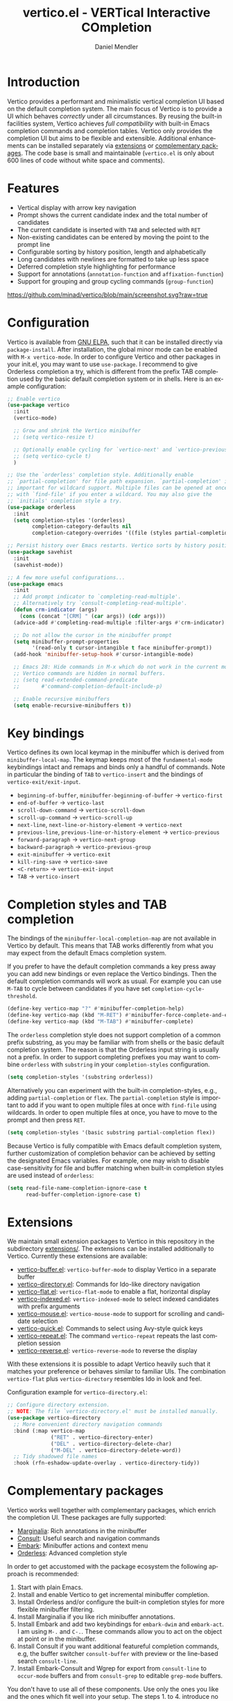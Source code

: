 #+title: vertico.el - VERTical Interactive COmpletion
#+author: Daniel Mendler
#+language: en
#+export_file_name: vertico.texi
#+texinfo_dir_category: Emacs
#+texinfo_dir_title: Vertico: (vertico).
#+texinfo_dir_desc: VERTical Interactive COmpletion.

#+html: <a href="http://elpa.gnu.org/packages/vertico.html"><img alt="GNU ELPA" src="https://elpa.gnu.org/packages/vertico.svg"/></a>
#+html: <a href="http://elpa.gnu.org/devel/vertico.html"><img alt="GNU-devel ELPA" src="https://elpa.gnu.org/devel/vertico.svg"/></a>
#+html: <img src="https://upload.wikimedia.org/wikipedia/commons/thumb/7/75/Vertigomovie_restoration.jpg/800px-Vertigomovie_restoration.jpg" align="right" width="30%">

* Introduction

  Vertico provides a performant and minimalistic vertical completion UI based on
  the default completion system. The main focus of Vertico is to provide a UI
  which behaves /correctly/ under all circumstances. By reusing the built-in
  facilities system, Vertico achieves /full compatibility/ with built-in Emacs
  completion commands and completion tables. Vertico only provides the
  completion UI but aims to be flexible and extensible. Additional enhancements
  can be installed separately via [[#extensions][extensions]] or [[#complementary-packages][complementary packages]]. The code
  base is small and maintainable (~vertico.el~ is only about 600 lines of code
  without white space and comments).

* Features

  - Vertical display with arrow key navigation
  - Prompt shows the current candidate index and the total number of candidates
  - The current candidate is inserted with =TAB= and selected with =RET=
  - Non-existing candidates can be entered by moving the point to the prompt line
  - Configurable sorting by history position, length and alphabetically
  - Long candidates with newlines are formatted to take up less space
  - Deferred completion style highlighting for performance
  - Support for annotations (~annotation-function~ and ~affixation-function~)
  - Support for grouping and group cycling commands (~group-function~)

  [[https://github.com/minad/vertico/blob/main/screenshot.svg?raw=true]]

* Configuration

  Vertico is available from [[http://elpa.gnu.org/packages/vertico.html][GNU ELPA]], such that it can be installed directly via
  ~package-install~. After installation, the global minor mode can be enabled with
  =M-x vertico-mode=. In order to configure Vertico and other packages in your
  init.el, you may want to use ~use-package~. I recommend to give Orderless
  completion a try, which is different from the prefix TAB completion used by
  the basic default completion system or in shells. Here is an example
  configuration:

  #+begin_src emacs-lisp
    ;; Enable vertico
    (use-package vertico
      :init
      (vertico-mode)

      ;; Grow and shrink the Vertico minibuffer
      ;; (setq vertico-resize t)

      ;; Optionally enable cycling for `vertico-next' and `vertico-previous'.
      ;; (setq vertico-cycle t)
      )

    ;; Use the `orderless' completion style. Additionally enable
    ;; `partial-completion' for file path expansion. `partial-completion' is
    ;; important for wildcard support. Multiple files can be opened at once
    ;; with `find-file' if you enter a wildcard. You may also give the
    ;; `initials' completion style a try.
    (use-package orderless
      :init
      (setq completion-styles '(orderless)
            completion-category-defaults nil
            completion-category-overrides '((file (styles partial-completion)))))

    ;; Persist history over Emacs restarts. Vertico sorts by history position.
    (use-package savehist
      :init
      (savehist-mode))

    ;; A few more useful configurations...
    (use-package emacs
      :init
      ;; Add prompt indicator to `completing-read-multiple'.
      ;; Alternatively try `consult-completing-read-multiple'.
      (defun crm-indicator (args)
        (cons (concat "[CRM] " (car args)) (cdr args)))
      (advice-add #'completing-read-multiple :filter-args #'crm-indicator)

      ;; Do not allow the cursor in the minibuffer prompt
      (setq minibuffer-prompt-properties
            '(read-only t cursor-intangible t face minibuffer-prompt))
      (add-hook 'minibuffer-setup-hook #'cursor-intangible-mode)

      ;; Emacs 28: Hide commands in M-x which do not work in the current mode.
      ;; Vertico commands are hidden in normal buffers.
      ;; (setq read-extended-command-predicate
      ;;       #'command-completion-default-include-p)

      ;; Enable recursive minibuffers
      (setq enable-recursive-minibuffers t))
  #+end_src

* Key bindings

  Vertico defines its own local keymap in the minibuffer which is derived from
  ~minibuffer-local-map~. The keymap keeps most of the ~fundamental-mode~
  keybindings intact and remaps and binds only a handful of commands. Note in
  particular the binding of =TAB= to ~vertico-insert~ and the bindings of
  ~vertico-exit/exit-input~.

  - ~beginning-of-buffer~, ~minibuffer-beginning-of-buffer~ -> ~vertico-first~
  - ~end-of-buffer~ -> ~vertico-last~
  - ~scroll-down-command~ -> ~vertico-scroll-down~
  - ~scroll-up-command~ -> ~vertico-scroll-up~
  - ~next-line~, ~next-line-or-history-element~ -> ~vertico-next~
  - ~previous-line~, ~previous-line-or-history-element~ -> ~vertico-previous~
  - ~forward-paragraph~ -> ~vertico-next-group~
  - ~backward-paragraph~ -> ~vertico-previous-group~
  - ~exit-minibuffer~ -> ~vertico-exit~
  - ~kill-ring-save~ -> ~vertico-save~
  - =<C-return>= -> ~vertico-exit-input~
  - =TAB= -> ~vertico-insert~

* Completion styles and TAB completion

  The bindings of the ~minibuffer-local-completion-map~ are not available in
  Vertico by default. This means that TAB works differently from what you may
  expect from the default Emacs completion system.

  If you prefer to have the default completion commands a key press away you can
  add new bindings or even replace the Vertico bindings. Then the default
  completion commands will work as usual. For example you can use =M-TAB= to cycle
  between candidates if you have set ~completion-cycle-threshold~.

  #+begin_src emacs-lisp
    (define-key vertico-map "?" #'minibuffer-completion-help)
    (define-key vertico-map (kbd "M-RET") #'minibuffer-force-complete-and-exit)
    (define-key vertico-map (kbd "M-TAB") #'minibuffer-complete)
  #+end_src

  The ~orderless~ completion style does not support completion of a common prefix
  substring, as you may be familiar with from shells or the basic default
  completion system. The reason is that the Orderless input string is usually
  not a prefix. In order to support completing prefixes you may want to combine
  ~orderless~ with ~substring~ in your =completion-styles= configuration.

  #+begin_src emacs-lisp
    (setq completion-styles '(substring orderless))
  #+end_src

  Alternatively you can experiment with the built-in completion-styles, e.g.,
  adding =partial-completion= or =flex=. The =partial-completion= style is important
  to add if you want to open multiple files at once with ~find-file~ using
  wildcards. In order to open multiple files at once, you have to move to the
  prompt and then press =RET=.

  #+begin_src emacs-lisp
    (setq completion-styles '(basic substring partial-completion flex))
  #+end_src

  Because Vertico is fully compatible with Emacs default completion
  system, further customization of completion behavior can be achieved
  by setting the designated Emacs variables. For example, one may wish
  to disable case-sensitivity for file and buffer matching when built-in
  completion styles are used instead of ~orderless~:

  #+begin_src emacs-lisp
    (setq read-file-name-completion-ignore-case t
          read-buffer-completion-ignore-case t)
  #+end_src

* Extensions
  :properties:
  :custom_id: extensions
  :end:

  We maintain small extension packages to Vertico in this repository in the
  subdirectory [[https://github.com/minad/vertico/tree/main/extensions][extensions/]]. The extensions can be installed additionally to
  Vertico. Currently these extensions are available:

  - [[https://github.com/minad/vertico/blob/main/extensions/vertico-buffer.el][vertico-buffer.el]]: =vertico-buffer-mode= to display Vertico in a separate buffer
  - [[https://github.com/minad/vertico/blob/main/extensions/vertico-directory.el][vertico-directory.el]]: Commands for Ido-like directory navigation
  - [[https://github.com/minad/vertico/blob/main/extensions/vertico-flat.el][vertico-flat.el]]: =vertico-flat-mode= to enable a flat, horizontal display
  - [[https://github.com/minad/vertico/blob/main/extensions/vertico-indexed.el][vertico-indexed.el]]: =vertico-indexed-mode= to select indexed candidates with prefix arguments
  - [[https://github.com/minad/vertico/blob/main/extensions/vertico-mouse.el][vertico-mouse.el]]: =vertico-mouse-mode= to support for scrolling and candidate selection
  - [[https://github.com/minad/vertico/blob/main/extensions/vertico-quick.el][vertico-quick.el]]: Commands to select using Avy-style quick keys
  - [[https://github.com/minad/vertico/blob/main/extensions/vertico-repeat.el][vertico-repeat.el]]: The command =vertico-repeat= repeats the last completion session
  - [[https://github.com/minad/vertico/blob/main/extensions/vertico-reverse.el][vertico-reverse.el]]: =vertico-reverse-mode= to reverse the display

  With these extensions it is possible to adapt Vertico heavily such that it
  matches your preference or behaves similar to familiar UIs. The combination
  =vertico-flat= plus =vertico-directory= resembles Ido in look and feel.

  Configuration example for =vertico-directory.el=:

  #+begin_src emacs-lisp
    ;; Configure directory extension.
    ;; NOTE: The file `vertico-directory.el' must be installed manually.
    (use-package vertico-directory
      ;; More convenient directory navigation commands
      :bind (:map vertico-map
                  ("RET" . vertico-directory-enter)
                  ("DEL" . vertico-directory-delete-char)
                  ("M-DEL" . vertico-directory-delete-word))
      ;; Tidy shadowed file names
      :hook (rfn-eshadow-update-overlay . vertico-directory-tidy))
  #+end_src

* Complementary packages
  :properties:
  :custom_id: complementary-packages
  :end:

  Vertico works well together with complementary packages, which enrich the
  completion UI. These packages are fully supported:

  - [[https://github.com/minad/marginalia][Marginalia]]: Rich annotations in the minibuffer
  - [[https://github.com/minad/consult][Consult]]: Useful search and navigation commands
  - [[https://github.com/oantolin/embark][Embark]]: Minibuffer actions and context menu
  - [[https://github.com/oantolin/orderless][Orderless]]: Advanced completion style

  In order to get accustomed with the package ecosystem the following approach
  is recommended:

  1. Start with plain Emacs.
  2. Install and enable Vertico to get incremental minibuffer completion.
  3. Install Orderless and/or configure the built-in completion styles
     for more flexible minibuffer filtering.
  4. Install Marginalia if you like rich minibuffer annotations.
  5. Install Embark and add two keybindings for ~embark-dwim~ and ~embark-act~.
     I am using =M-.= and =C-.=. These commands allow you to act on the object
     at point or in the minibuffer.
  6. Install Consult if you want additional featureful completion commands,
     e.g, the buffer switcher ~consult-buffer~ with preview or the line-based
     search ~consult-line~.
  7. Install Embark-Consult and Wgrep for export from =consult-line= to =occur-mode=
     buffers and from =consult-grep= to editable =grep-mode= buffers.

  You don't have to use all of these components. Use only the ones you like and
  the ones which fit well into your setup. The steps 1. to 4. introduce no new
  commands over plain Emacs. Step 5. introduces the new commands ~embark-act~ and
  ~embark-dwim~. In step 6. you get the Consult commands, some offer new
  functionality not present in Emacs already (e.g., ~consult-line~) and some are
  substitutes (e.g., ~consult-buffer~ for ~switch-to-buffer~).

  There are some special setting you may want to add to your configuration. In
  case you want to use Vertico for completion-at-point/completion-in-region, you
  can use the function ~consult-completion-in-region~ provided by the Consult
  package.

  #+begin_src emacs-lisp
    ;; Use `consult-completion-in-region' if Vertico is enabled.
    ;; Otherwise use the default `completion--in-region' function.
    (setq completion-in-region-function
          (lambda (&rest args)
            (apply (if vertico-mode
                       #'consult-completion-in-region
                     #'completion--in-region)
                   args)))
  #+end_src

  Furthermore Consult offers an enhanced =completing-read-multiple= implementation,
  which works well with Vertico.

  #+begin_src emacs-lisp
    (advice-add #'completing-read-multiple
                :override #'consult-completing-read-multiple)
  #+end_src

  You may also want to look into my [[https://github.com/minad/corfu][Corfu]] package, which provides a minimal
  completion system for completion-in-region using overlays. Corfu is developed in
  the same spirit as Vertico.

* Alternatives

  There are many alternative completion UIs, each UI with its own advantages and
  disadvantages.

  Vertico aims to be 100% compliant with all Emacs commands and achieves that
  with a minimal code base, relying purely on ~completing-read~ while avoiding to
  invent its own APIs. Inventing a custom API as Helm or Ivy is explicitly
  avoided in order to increase flexibility and package reuse. Due to its small
  code base and reuse of the Emacs built-in facilities, bugs are less likely to
  occur in comparison to completion UIs or full completion systems, which
  reimplement a lot of functionality.

  Since Vertico only provides the UI, you may want to combine it with some of
  the complementary packages, to give a full-featured completion experience
  similar to Helm or Ivy. Overall the packages in the spirit of Vertico have a
  different style than Helm or Ivy. The idea is to have smaller independent
  components, which one can add and understand step by step. Each component
  focuses on its niche and tries to be as non-intrusive as possible. Vertico
  targets users interested in crafting their Emacs precisely to their liking -
  completion plays an integral part in how the users interacts with Emacs.

  There are at least two other interactive completion UIs, which follow a
  similar philosophy:

  - [[https://github.com/raxod502/selectrum][Selectrum]]: Selectrum has a similar UI as Vertico. Selectrum is more complex
    and not fully compatible with every Emacs completion command ([[https://github.com/raxod502/selectrum/issues/481][Issue #481]]),
    since it uses its own filtering infrastructure, which deviates from the
    standard Emacs completion facilities. Vertico additionally has the ability
    to cycle over candidates, offers more commands for grouping support and
    comes with optional [[#extensions][extensions]].
  - [[https://github.com/oantolin/icomplete-vertical][Icomplete-vertical]]: This package enhances the Emacs builtin Icomplete with a
    vertical display. In contrast to Vertico, Icomplete rotates the candidates
    such that the current candidate always appears at the top. From my
    perspective, candidate rotation feels a bit less intuitive than the UI of
    Vertico or Selectrum. Note that Emacs 28 offers a built-in
    ~icomplete-vertical-mode~.

* Problematic completion commands

  Vertico works well and is robust in most scenarios. However some completion
  commands make certain assumptions about the completion styles and the
  completion UI. Some of these assumptions may not hold in Vertico and as such
  require minor workarounds.

** ~org-set-tags-command~

   ~org-set-tags-command~ implements a completion table which relies on the ~basic~
   completion style and TAB completion. This table does not work well with
   Vertico and Icomplete. The issue can be mitigated by deactivating most of the
   Vertico UI and relying purely on TAB completion. The UI is still enhanced by
   Vertico, since Vertico shows the available tags.

   #+begin_src emacs-lisp
     (defun disable-selection ()
       (when (eq minibuffer-completion-table #'org-tags-completion-function)
         (setq-local vertico-map minibuffer-local-completion-map
                     completion-cycle-threshold nil
                     completion-styles '(basic))))
     (advice-add #'vertico--setup :before #'disable-selection)
   #+end_src

   *Update:* ~org-set-tags-command~ is changed to use ~completing-read-multiple~ in
   the current Org development version (9.5) as has been [[https://lists.gnu.org/archive/html/emacs-orgmode/2020-07/msg00222.html][proposed before]]. This
   fix improves the compatibility with many completion UIs, including Vertico.
   See the recent [[https://lists.gnu.org/archive/html/emacs-orgmode/2021-07/msg00287.html][mailing list discussion]].

** ~org-refile~

   ~org-refile~ uses ~org-olpath-completing-read~ to complete the outline path
   in steps, when ~org-refile-use-outline-path~ is non-nil.

   Unfortunately the implementation of this Org completion table is broken. In
   order to fix the issue at the root, the completion table should make use of
   completion boundaries and should be written in the same way as the built-in
   file completion table.

   In order to workaround the issues with the current implementation it is
   recommended to disable the outline path completion in steps. The completion
   on the full path is also faster since the input string matches directly
   against the full path, which works very well with Orderless.

   #+begin_src emacs-lisp
     (setq org-refile-use-outline-path 'file
           org-outline-path-complete-in-steps nil)
   #+end_src

** ~tmm-menubar~

   The text menu bar works well with Vertico but always shows a =*Completions*=
   buffer, which is unwanted if you are using the Vertico UI. This completion
   buffer can be disabled as follows.

   #+begin_src emacs-lisp
     (advice-add #'tmm-add-prompt :after #'minibuffer-hide-completions)
   #+end_src

** Tramp hostname completion

   In combination with Orderless, hostnames are not made available for
   completion after entering =/ssh:=. In order to avoid this problem, the =basic=
   completion style should be specified for the file completion category.

   #+begin_src emacs-lisp
     (setq completion-styles '(orderless)
           completion-category-overrides '((file (styles basic partial-completion))))
   #+end_src

   For users who are familiar with the =completion-style= machinery: You may also
   define a custom completion style which sets in only for remote files!

   #+begin_src emacs-lisp
     (defun basic-remote-try-completion (string table pred point)
       (and (vertico--remote-p string)
            (completion-basic-try-completion string table pred point)))
     (defun basic-remote-all-completions (string table pred point)
       (and (vertico--remote-p string)
            (completion-basic-all-completions string table pred point)))
     (add-to-list
      'completion-styles-alist
      '(basic-remote basic-remote-try-completion basic-remote-all-completions nil))
     (setq completion-styles '(orderless)
           completion-category-overrides '((file (styles basic-remote partial-completion))))
   #+end_src

* Contributions

  Since this package is part of [[http://elpa.gnu.org/packages/vertico.html][GNU ELPA]] contributions require a copyright
  assignment to the FSF.
